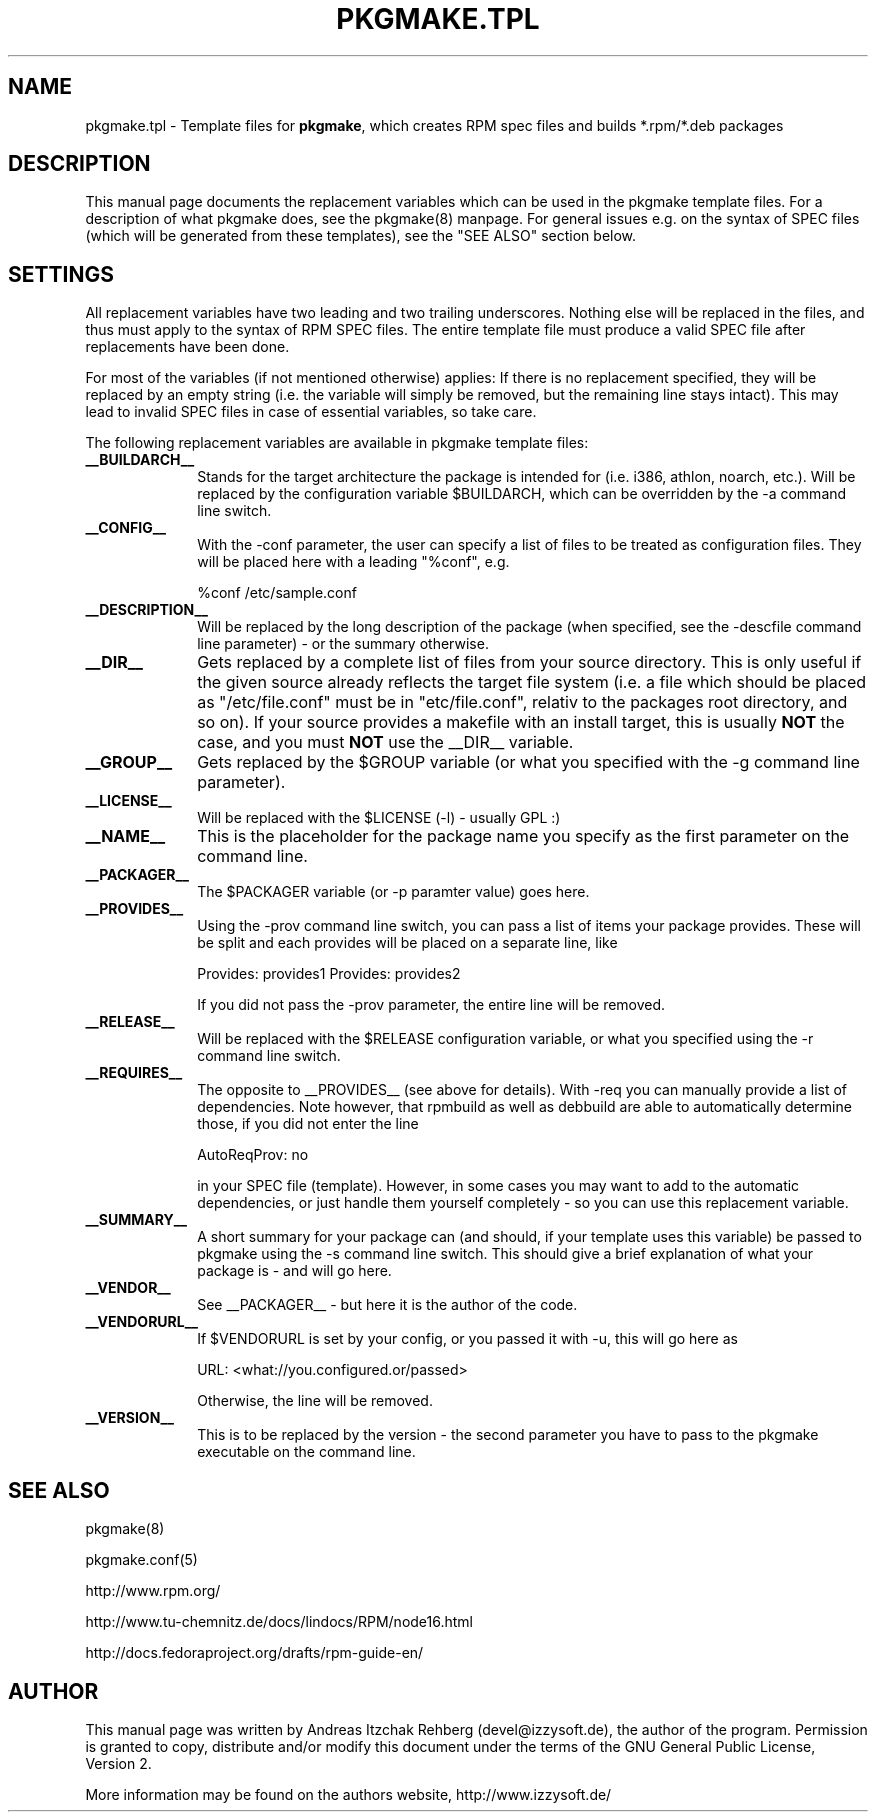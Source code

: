 .TH "PKGMAKE.TPL" "5" "19 July 2007"
.SH "NAME" 
pkgmake.tpl \- Template files for \fBpkgmake\fR, which creates RPM spec
files and builds *.rpm/*.deb packages
.SH "DESCRIPTION" 
.PP 
This manual page documents the replacement variables which can be used in the
pkgmake template files. For a description of what pkgmake does, see the pkgmake(8)
manpage. For general issues e.g. on the syntax of SPEC files (which will be
generated from these templates), see the "SEE ALSO" section below.

.SH "SETTINGS" 
.PP 
All replacement variables have two leading and two trailing underscores.
Nothing else will be replaced in the files, and thus must apply to the syntax
of RPM SPEC files. The entire template file must produce a valid SPEC file
after replacements have been done.

For most of the variables (if not mentioned otherwise) applies: If there is no
replacement specified, they will be replaced by an empty string (i.e. the
variable will simply be removed, but the remaining line stays intact). This
may lead to invalid SPEC files in case of essential variables, so take care.

.PP
The following replacement variables are available in pkgmake template files: 

.IP "\fB__BUILDARCH__\fP" 10
Stands for the target architecture the package is intended for (i.e. i386,
athlon, noarch, etc.). Will be replaced by the configuration variable
$BUILDARCH, which can be overridden by the -a command line switch.
 
.IP "\fB__CONFIG__\fP" 10
With the -conf parameter, the user can specify a list of files to be treated as
configuration files. They will be placed here with a leading "%conf", e.g.

%conf /etc/sample.conf
 
.IP "\fB__DESCRIPTION__\fP" 10
Will be replaced by the long description of the package (when specified, see
the -descfile command line parameter) - or the summary otherwise.
 
.IP "\fB__DIR__\fP" 10
Gets replaced by a complete list of files from your source directory. This is
only useful if the given source already reflects the target file system (i.e.
a file which should be placed as "/etc/file.conf" must be in "etc/file.conf",
relativ to the packages root directory, and so on). If your source provides a
makefile with an install target, this is usually \fBNOT\fP the case, and you
must \fBNOT\fP use the __DIR__ variable.
 
.IP "\fB__GROUP__\fP" 10
Gets replaced by the $GROUP variable (or what you specified with the -g
command line parameter).
 
.IP "\fB__LICENSE__\fP" 10
Will be replaced with the $LICENSE (-l) - usually GPL :)
 
.IP "\fB__NAME__\fP" 10
This is the placeholder for the package name you specify as the first
parameter on the command line.

.IP "\fB__PACKAGER__\fP" 10
The $PACKAGER variable (or -p paramter value) goes here.
 
.IP "\fB__PROVIDES__\fP" 10
Using the -prov command line switch, you can pass a list of items your
package provides. These will be split and each provides will be placed on a
separate line, like

Provides: provides1
Provides: provides2

If you did not pass the -prov parameter, the entire line will be removed.
 
.IP "\fB__RELEASE__\fP" 10
Will be replaced with the $RELEASE configuration variable, or what you
specified using the -r command line switch.
 
.IP "\fB__REQUIRES__\fP" 10
The opposite to __PROVIDES__ (see above for details). With -req you can manually
provide a list of dependencies. Note however, that rpmbuild as well as debbuild
are able to automatically determine those, if you did not enter the line

AutoReqProv: no

in your SPEC file (template). However, in some cases you may want to add to the
automatic dependencies, or just handle them yourself completely - so you can use
this replacement variable.
 
.IP "\fB__SUMMARY__\fP" 10
A short summary for your package can (and should, if your template uses this
variable) be passed to pkgmake using the -s command line switch. This should
give a brief explanation of what your package is - and will go here.
 
.IP "\fB__VENDOR__\fP" 10
See __PACKAGER__ - but here it is the author of the code.
 
.IP "\fB__VENDORURL__\fP" 10
If $VENDORURL is set by your config, or you passed it with -u, this will go
here as

URL: <what://you.configured.or/passed>

Otherwise, the line will be removed.
 
.IP "\fB__VERSION__\fP" 10
This is to be replaced by the version - the second parameter you have to pass
to the pkgmake executable on the command line.
 

.SH "SEE ALSO" 
.PP 
pkgmake(8)

pkgmake.conf(5)

http://www.rpm.org/

http://www.tu-chemnitz.de/docs/lindocs/RPM/node16.html

http://docs.fedoraproject.org/drafts/rpm-guide-en/
.SH "AUTHOR" 
.PP 
This manual page was written by Andreas Itzchak Rehberg (devel@izzysoft.de),
the author of the program. Permission is granted to copy, distribute and/or
modify this document under the terms of the GNU General Public License,
Version 2.

More information may be found on the authors website, http://www.izzysoft.de/
 
